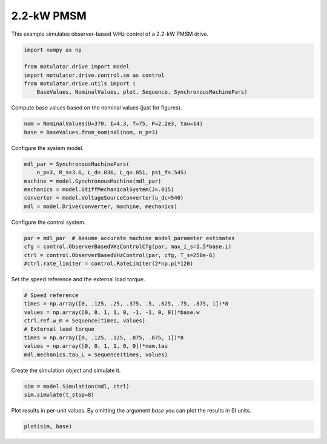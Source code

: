 
.. DO NOT EDIT.
.. THIS FILE WAS AUTOMATICALLY GENERATED BY SPHINX-GALLERY.
.. TO MAKE CHANGES, EDIT THE SOURCE PYTHON FILE:
.. "drive_examples/obs_vhz/plot_obs_vhz_ctrl_pmsm_2kw.py"
.. LINE NUMBERS ARE GIVEN BELOW.

.. only:: html

    .. note::
        :class: sphx-glr-download-link-note

        :ref:`Go to the end <sphx_glr_download_drive_examples_obs_vhz_plot_obs_vhz_ctrl_pmsm_2kw.py>`
        to download the full example code.

.. rst-class:: sphx-glr-example-title

.. _sphx_glr_drive_examples_obs_vhz_plot_obs_vhz_ctrl_pmsm_2kw.py:


2.2-kW PMSM
===========

This example simulates observer-based V/Hz control of a 2.2-kW PMSM drive.

.. GENERATED FROM PYTHON SOURCE LINES 9-17

.. code-block:: Python


    import numpy as np

    from motulator.drive import model
    import motulator.drive.control.sm as control
    from motulator.drive.utils import (
        BaseValues, NominalValues, plot, Sequence, SynchronousMachinePars)








.. GENERATED FROM PYTHON SOURCE LINES 18-19

Compute base values based on the nominal values (just for figures).

.. GENERATED FROM PYTHON SOURCE LINES 19-23

.. code-block:: Python


    nom = NominalValues(U=370, I=4.3, f=75, P=2.2e3, tau=14)
    base = BaseValues.from_nominal(nom, n_p=3)








.. GENERATED FROM PYTHON SOURCE LINES 24-25

Configure the system model.

.. GENERATED FROM PYTHON SOURCE LINES 25-33

.. code-block:: Python


    mdl_par = SynchronousMachinePars(
        n_p=3, R_s=3.6, L_d=.036, L_q=.051, psi_f=.545)
    machine = model.SynchronousMachine(mdl_par)
    mechanics = model.StiffMechanicalSystem(J=.015)
    converter = model.VoltageSourceConverter(u_dc=540)
    mdl = model.Drive(converter, machine, mechanics)








.. GENERATED FROM PYTHON SOURCE LINES 34-35

Configure the control system.

.. GENERATED FROM PYTHON SOURCE LINES 35-41

.. code-block:: Python


    par = mdl_par  # Assume accurate machine model parameter estimates
    cfg = control.ObserverBasedVHzControlCfg(par, max_i_s=1.5*base.i)
    ctrl = control.ObserverBasedVHzControl(par, cfg, T_s=250e-6)
    #ctrl.rate_limiter = control.RateLimiter(2*np.pi*120)








.. GENERATED FROM PYTHON SOURCE LINES 42-43

Set the speed reference and the external load torque.

.. GENERATED FROM PYTHON SOURCE LINES 43-53

.. code-block:: Python


    # Speed reference
    times = np.array([0, .125, .25, .375, .5, .625, .75, .875, 1])*8
    values = np.array([0, 0, 1, 1, 0, -1, -1, 0, 0])*base.w
    ctrl.ref.w_m = Sequence(times, values)
    # External load torque
    times = np.array([0, .125, .125, .875, .875, 1])*8
    values = np.array([0, 0, 1, 1, 0, 0])*nom.tau
    mdl.mechanics.tau_L = Sequence(times, values)








.. GENERATED FROM PYTHON SOURCE LINES 54-55

Create the simulation object and simulate it.

.. GENERATED FROM PYTHON SOURCE LINES 55-59

.. code-block:: Python


    sim = model.Simulation(mdl, ctrl)
    sim.simulate(t_stop=8)








.. GENERATED FROM PYTHON SOURCE LINES 60-62

Plot results in per-unit values. By omitting the argument `base` you can plot
the results in SI units.

.. GENERATED FROM PYTHON SOURCE LINES 62-64

.. code-block:: Python


    plot(sim, base)



.. image-sg:: /drive_examples/obs_vhz/images/sphx_glr_plot_obs_vhz_ctrl_pmsm_2kw_001.png
   :alt: plot obs vhz ctrl pmsm 2kw
   :srcset: /drive_examples/obs_vhz/images/sphx_glr_plot_obs_vhz_ctrl_pmsm_2kw_001.png
   :class: sphx-glr-single-img






.. rst-class:: sphx-glr-timing

   **Total running time of the script:** (0 minutes 24.138 seconds)


.. _sphx_glr_download_drive_examples_obs_vhz_plot_obs_vhz_ctrl_pmsm_2kw.py:

.. only:: html

  .. container:: sphx-glr-footer sphx-glr-footer-example

    .. container:: sphx-glr-download sphx-glr-download-jupyter

      :download:`Download Jupyter notebook: plot_obs_vhz_ctrl_pmsm_2kw.ipynb <plot_obs_vhz_ctrl_pmsm_2kw.ipynb>`

    .. container:: sphx-glr-download sphx-glr-download-python

      :download:`Download Python source code: plot_obs_vhz_ctrl_pmsm_2kw.py <plot_obs_vhz_ctrl_pmsm_2kw.py>`

    .. container:: sphx-glr-download sphx-glr-download-zip

      :download:`Download zipped: plot_obs_vhz_ctrl_pmsm_2kw.zip <plot_obs_vhz_ctrl_pmsm_2kw.zip>`


.. only:: html

 .. rst-class:: sphx-glr-signature

    `Gallery generated by Sphinx-Gallery <https://sphinx-gallery.github.io>`_
